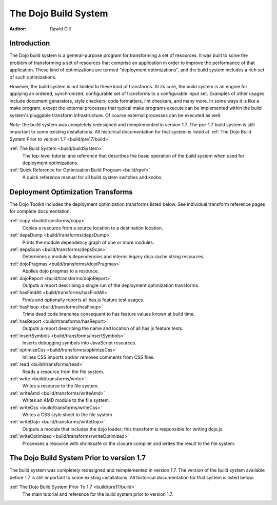 .. _build/index:

=====================
The Dojo Build System
=====================

:Author: Rawld Gill

Introduction
============

The Dojo build system is a general-purpose program for transforming a set of resources. It was built to solve the
problem of transforming a set of resources that comprise an application in order to improve the performance of that
application. These kind of optimizations are termed "deployment optimizations", and the build system includes a rich set
of such optimizations.

However, the build system is not limited to these kind of transforms. At its core, the build system is an engine for
applying an ordered, synchronized, configurable set of transforms to a configurable input set. Examples of other usages
include document generators, style checkers, code formatters, lint checkers, and many more. In some ways it is like a
make program, except the external processes that typical make programs execute can be implemented within the build system's
pluggable transform infrastructure. Of course external processes can be executed as well.

*Note*: the build system was completely redesigned and reimplemented in version 1.7.
The pre-1.7 build system is still important to some existing installations.
All historical documentation for that system is listed at
:ref:`The Dojo Build System Prior to version 1.7 <build/pre17/build>`

:ref:`The Build System <build/buildSystem>`
  The top-level tutorial and reference that describes the basic operation of the build system when used for deployment optimizations.

:ref:`Quick Reference for Optimization Build Program <build/qref>`
  A quick reference manual for all build system switches and knobs.

Deployment Optimization Transforms
==================================

The Dojo Toolkit includes the deployment optimization transforms listed below. See individual transform reference pages
for complete documentation.

:ref:`copy <build/transforms/copy>`
  Copies a resource from a source location to a destination location.

:ref:`depsDump <build/transforms/depsDump>`
  Prints the module dependency graph of one or more modules.

:ref:`depsScan <build/transforms/depsScan>`
  Determines a module's dependencies and interns legacy dojo.cache string resources.

:ref:`dojoPragmas <build/transforms/dojoPragmas>`
  Applies dojo pragmas to a resource.

:ref:`dojoReport <build/transforms/dojoReport>`
  Outputs a report describing a single run of the deployment optimization transforms.

:ref:`hasFindAll <build/transforms/hasFindAll>`
  Finds and optionally reports all has.js feature test usages.

:ref:`hasFixup <build/transforms/hasFixup>`
  Trims dead code branches consequent to has feature values known at build time.

:ref:`hasReport <build/transforms/hasReport>`
  Outputs a report describing the name and location of all has.js feature tests.

:ref:`insertSymbols <build/transforms/insertSymbols>`
  Inserts debugging symbols into JavaScript resources.

:ref:`optimizeCss <build/transforms/optimizeCss>`
  Inlines CSS imports and/or removes comments from CSS files.

:ref:`read <build/transforms/read>`
  Reads a resource from the file system.

:ref:`write <build/transforms/write>`
  Writes a resource to the file system.

:ref:`writeAmd <build/transforms/writeAmd>`
  Writes an AMD module to the file system.

:ref:`writeCss <build/transforms/writeCss>`
  Writes a CSS style sheet to the file system

:ref:`writeDojo <build/transforms/writeDojo>`
  Outputs a module that includes the dojo loader; this transform is responsible for writing dojo.js.

:ref:`writeOptimized <build/transforms/writeOptimized>`
  Processes a resource with shrinksafe or the closure compiler and writes the result to the file system.

The Dojo Build System Prior to version 1.7
==========================================

The build system was completely redesigned and reimplemented in version 1.7. The version of the build system available
before 1.7 is still important to some existing installations. All historical documentation for that system is listed
below:

:ref:`The Dojo Build System Prior To 1.7 <build/pre17/build>`
  The main tutorial and reference for the build system prior to version 1.7.
